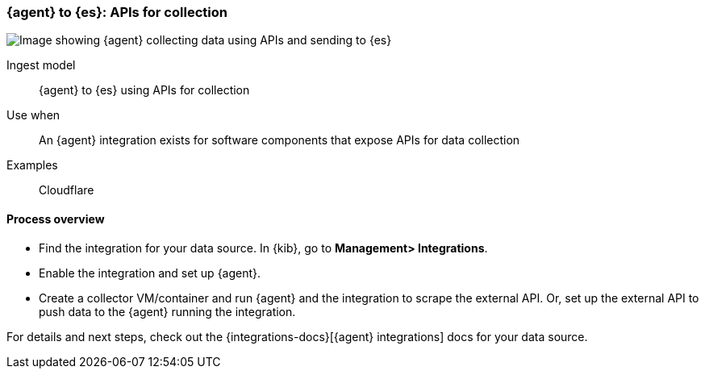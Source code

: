 [[agent-apis]]
=== {agent} to {es}: APIs for collection

image::images/ea-apis.png[Image showing {agent} collecting data using APIs and sending to {es}]

Ingest model::
{agent} to {es} using APIs for collection

Use when::
An {agent} integration exists for software components that expose APIs for data collection 

Examples::
Cloudflare

[discrete]
[[api-proc]]
==== Process overview

* Find the integration for your data source. In {kib},  go to *Management> Integrations*.
* Enable the integration and set up {agent}. 
* Create a collector VM/container and run {agent} and the integration to scrape the external API.
Or, set up the external API to push data to the {agent} running the integration.


For details and next steps, check out the {integrations-docs}[{agent} integrations] docs for your data source.
